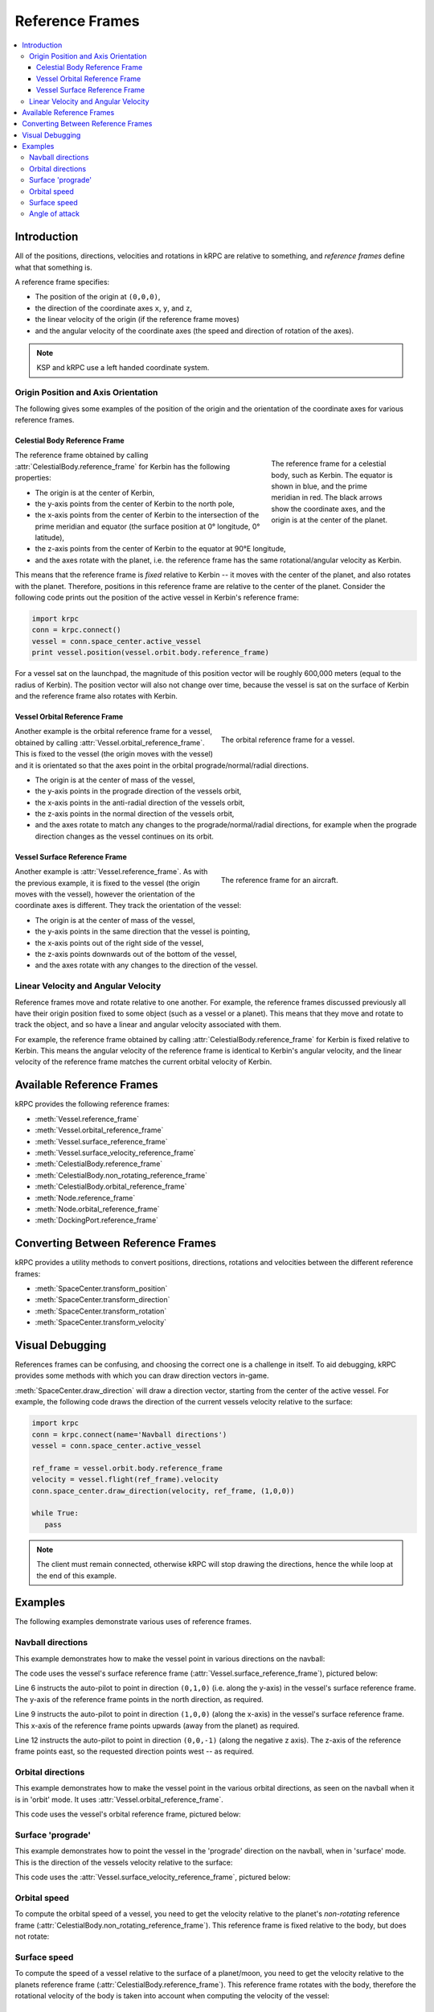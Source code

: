 .. _tutorial-reference-frames:

Reference Frames
================

.. contents::
   :local:

Introduction
------------

All of the positions, directions, velocities and rotations in kRPC are relative
to something, and *reference frames* define what that something is.

A reference frame specifies:

* The position of the origin at ``(0,0,0)``,
* the direction of the coordinate axes ``x``, ``y``, and ``z``,
* the linear velocity of the origin (if the reference frame moves)
* and the angular velocity of the coordinate axes (the speed and direction of rotation of the axes).

.. note:: KSP and kRPC use a left handed coordinate system.

Origin Position and Axis Orientation
^^^^^^^^^^^^^^^^^^^^^^^^^^^^^^^^^^^^

The following gives some examples of the position of the origin and the
orientation of the coordinate axes for various reference frames.

Celestial Body Reference Frame
""""""""""""""""""""""""""""""

.. figure:: /images/reference-frames/celestial-body.png
   :align: right
   :figwidth: 250

   The reference frame for a celestial body, such as Kerbin. The equator is
   shown in blue, and the prime meridian in red. The black arrows show the
   coordinate axes, and the origin is at the center of the planet.

The reference frame obtained by calling :attr:`CelestialBody.reference_frame`
for Kerbin has the following properties:

* The origin is at the center of Kerbin,

* the y-axis points from the center of Kerbin to the north pole,

* the x-axis points from the center of Kerbin to the intersection of the prime
  meridian and equator (the surface position at 0° longitude, 0° latitude),

* the z-axis points from the center of Kerbin to the equator at 90°E longitude,

* and the axes rotate with the planet, i.e. the reference frame has the same
  rotational/angular velocity as Kerbin.

This means that the reference frame is *fixed* relative to Kerbin -- it moves
with the center of the planet, and also rotates with the planet. Therefore,
positions in this reference frame are relative to the center of the
planet. Consider the following code prints out the position of the active vessel
in Kerbin's reference frame:

.. code-block:: python

   import krpc
   conn = krpc.connect()
   vessel = conn.space_center.active_vessel
   print vessel.position(vessel.orbit.body.reference_frame)

For a vessel sat on the launchpad, the magnitude of this position vector will be
roughly 600,000 meters (equal to the radius of Kerbin). The position vector will
also not change over time, because the vessel is sat on the surface of Kerbin
and the reference frame also rotates with Kerbin.

Vessel Orbital Reference Frame
""""""""""""""""""""""""""""""

.. figure:: /images/reference-frames/vessel-orbital.png
   :align: right
   :figwidth: 350

   The orbital reference frame for a vessel.

Another example is the orbital reference frame for a vessel, obtained by calling
:attr:`Vessel.orbital_reference_frame`. This is fixed to the vessel (the origin
moves with the vessel) and it is orientated so that the axes point in the
orbital prograde/normal/radial directions.

* The origin is at the center of mass of the vessel,

* the y-axis points in the prograde direction of the vessels orbit,

* the x-axis points in the anti-radial direction of the vessels orbit,

* the z-axis points in the normal direction of the vessels orbit,

* and the axes rotate to match any changes to the prograde/normal/radial directions,
  for example when the prograde direction changes as the vessel continues on its
  orbit.

Vessel Surface Reference Frame
""""""""""""""""""""""""""""""

.. figure:: /images/reference-frames/vessel-aircraft.png
   :align: right
   :figwidth: 350

   The reference frame for an aircraft.

Another example is :attr:`Vessel.reference_frame`. As with the previous example,
it is fixed to the vessel (the origin moves with the vessel), however the
orientation of the coordinate axes is different. They track the orientation of
the vessel:

* The origin is at the center of mass of the vessel,

* the y-axis points in the same direction that the vessel is pointing,

* the x-axis points out of the right side of the vessel,

* the z-axis points downwards out of the bottom of the vessel,

* and the axes rotate with any changes to the direction of the vessel.

Linear Velocity and Angular Velocity
^^^^^^^^^^^^^^^^^^^^^^^^^^^^^^^^^^^^

Reference frames move and rotate relative to one another. For example, the
reference frames discussed previously all have their origin position fixed to
some object (such as a vessel or a planet). This means that they move and rotate
to track the object, and so have a linear and angular velocity associated with
them.

For example, the reference frame obtained by calling
:attr:`CelestialBody.reference_frame` for Kerbin is fixed relative to
Kerbin. This means the angular velocity of the reference frame is identical to
Kerbin's angular velocity, and the linear velocity of the reference frame
matches the current orbital velocity of Kerbin.

Available Reference Frames
--------------------------

kRPC provides the following reference frames:

* :meth:`Vessel.reference_frame`
* :meth:`Vessel.orbital_reference_frame`
* :meth:`Vessel.surface_reference_frame`
* :meth:`Vessel.surface_velocity_reference_frame`
* :meth:`CelestialBody.reference_frame`
* :meth:`CelestialBody.non_rotating_reference_frame`
* :meth:`CelestialBody.orbital_reference_frame`
* :meth:`Node.reference_frame`
* :meth:`Node.orbital_reference_frame`
* :meth:`DockingPort.reference_frame`

Converting Between Reference Frames
-----------------------------------

kRPC provides a utility methods to convert positions, directions, rotations and
velocities between the different reference frames:

* :meth:`SpaceCenter.transform_position`
* :meth:`SpaceCenter.transform_direction`
* :meth:`SpaceCenter.transform_rotation`
* :meth:`SpaceCenter.transform_velocity`

Visual Debugging
----------------

References frames can be confusing, and choosing the correct one is a challenge
in itself. To aid debugging, kRPC provides some methods with which you can draw
direction vectors in-game.

:meth:`SpaceCenter.draw_direction` will draw a direction vector, starting from
the center of the active vessel. For example, the following code draws the
direction of the current vessels velocity relative to the surface:

.. code-block:: python

   import krpc
   conn = krpc.connect(name='Navball directions')
   vessel = conn.space_center.active_vessel

   ref_frame = vessel.orbit.body.reference_frame
   velocity = vessel.flight(ref_frame).velocity
   conn.space_center.draw_direction(velocity, ref_frame, (1,0,0))

   while True:
      pass

.. note:: The client must remain connected, otherwise kRPC will stop drawing the
          directions, hence the while loop at the end of this example.

Examples
--------

The following examples demonstrate various uses of reference frames.

Navball directions
^^^^^^^^^^^^^^^^^^

This example demonstrates how to make the vessel point in various directions on
the navball:

.. code-block:: python
   :linenos:

   import krpc
   conn = krpc.connect(name='Navball directions')
   vessel = conn.space_center.active_vessel

   # Point the vessel north on the navball, with a pitch of 0 degrees
   vessel.auto_pilot.set_direction((0,1,0), reference_frame=vessel.surface_reference_frame, wait=True)

   # Point the vessel vertically upwards on the navball
   vessel.auto_pilot.set_direction((1,0,0), reference_frame=vessel.surface_reference_frame, wait=True)

   # Point the vessel west (heading of 270 degrees), with a pitch of 0 degrees
   vessel.auto_pilot.set_direction((0,0,-1), reference_frame=vessel.surface_reference_frame, wait=True)

The code uses the vessel's surface reference frame
(:attr:`Vessel.surface_reference_frame`), pictured below:

.. image:: /images/reference-frames/vessel-surface.png
   :align: center

Line 6 instructs the auto-pilot to point in direction ``(0,1,0)`` (i.e. along
the y-axis) in the vessel's surface reference frame. The y-axis of the reference
frame points in the north direction, as required.

Line 9 instructs the auto-pilot to point in direction ``(1,0,0)`` (along the
x-axis) in the vessel's surface reference frame. This x-axis of the reference
frame points upwards (away from the planet) as required.

Line 12 instructs the auto-pilot to point in direction ``(0,0,-1)`` (along the
negative z axis). The z-axis of the reference frame points east, so the
requested direction points west -- as required.

Orbital directions
^^^^^^^^^^^^^^^^^^

This example demonstrates how to make the vessel point in the various orbital
directions, as seen on the navball when it is in 'orbit' mode. It uses
:attr:`Vessel.orbital_reference_frame`.

.. code-block:: python
   :linenos:

   import krpc
   conn = krpc.connect(name='Orbital directions')
   vessel = conn.space_center.active_vessel

   # Point the vessel in the prograde direction
   vessel.auto_pilot.set_direction((0,1,0), reference_frame=vessel.orbital_reference_frame, wait=True)

   # Point the vessel in the orbit normal direction
   vessel.auto_pilot.set_direction((0,0,1), reference_frame=vessel.orbital_reference_frame, wait=True)

   # Point the vessel in the orbit radial direction
   vessel.auto_pilot.set_direction((-1,0,0), reference_frame=vessel.orbital_reference_frame, wait=True)

This code uses the vessel's orbital reference frame, pictured below:

.. image:: /images/reference-frames/vessel-orbital.png
   :align: center

Surface 'prograde'
^^^^^^^^^^^^^^^^^^

This example demonstrates how to point the vessel in the 'prograde' direction on
the navball, when in 'surface' mode. This is the direction of the vessels
velocity relative to the surface:

.. code-block:: python
   :linenos:

   import krpc
   conn = krpc.connect(name='Surface prograde')
   vessel = conn.space_center.active_vessel

   vessel.auto_pilot.set_direction((0,1,0), reference_frame=vessel.surface_velocity_reference_frame, wait=True)

This code uses the :attr:`Vessel.surface_velocity_reference_frame`, pictured
below:

.. image:: /images/reference-frames/vessel-surface-velocity.png
   :align: center

Orbital speed
^^^^^^^^^^^^^

To compute the orbital speed of a vessel, you need to get the velocity relative
to the planet's *non-rotating* reference frame
(:attr:`CelestialBody.non_rotating_reference_frame`). This reference frame is
fixed relative to the body, but does not rotate:

.. code-block:: python
   :linenos:

   import krpc, time
   conn = krpc.connect(name='Orbital speed')
   vessel = conn.space_center.active_vessel

   while True:

       velocity = vessel.flight(vessel.orbit.body.non_rotating_reference_frame).velocity
       print 'Orbital velocity = (%.1f, %.1f, %.1f)' % velocity

       speed = vessel.flight(vessel.orbit.body.non_rotating_reference_frame).speed
       print 'Orbital speed = %.1f m/s' % speed

       time.sleep(1)

Surface speed
^^^^^^^^^^^^^

To compute the speed of a vessel relative to the surface of a planet/moon, you
need to get the velocity relative to the planets reference frame
(:attr:`CelestialBody.reference_frame`). This reference frame rotates with the
body, therefore the rotational velocity of the body is taken into account when
computing the velocity of the vessel:

.. code-block:: python
   :linenos:

   import krpc, time
   conn = krpc.connect(name='Surface speed')
   vessel = conn.space_center.active_vessel

   while True:

       velocity = vessel.flight(vessel.orbit.body.reference_frame).velocity
       print 'Surface velocity = (%.1f, %.1f, %.1f)' % velocity

       speed = vessel.flight(vessel.orbit.body.reference_frame).speed
       print 'Surface speed = %.1f m/s' % speed

       time.sleep(1)

Angle of attack
^^^^^^^^^^^^^^^

This example computes the angle between the direction the vessel is pointing in,
and the direction that the vessel is moving in (relative to the surface):

.. code-block:: python
   :linenos:

   import krpc, math, time
   conn = krpc.connect(name='Angle of attack')
   vessel = conn.space_center.active_vessel

   while True:

       d = vessel.direction(vessel.orbit.body.reference_frame)
       v = vessel.velocity(vessel.orbit.body.reference_frame)

       # Compute the dot product of d and v
       dotprod = d[0]*v[0] + d[1]*v[1] + d[2]*v[2]

       # Compute the magnitude of v
       vmag = math.sqrt(v[0]**2 + v[1]**2 + v[2]**2)
       # Note: don't need to magnitude of d as it is a unit vector

       # Compute the angle between the vectors
       if dotprod == 0:
           angle = 0
       else:
           angle = abs(math.acos (dotprod / vmag) * (180. / math.pi))

       print 'Angle of attack = %.1f' % angle

       time.sleep(1)

Note that the orientation of the reference frame used to get the direction and
velocity vectors (on lines 7 and 8) does not matter, as the angle between two
vectors is the same regardless of the orientation of the axes. However, if we
were to use a reference frame that moves with the vessel, line 8 would return
``(0,0,0)``. We therefore need a reference frame that is not fixed relative to
the vessel. :attr:`CelestialBody.reference_frame` fits these requirements.
